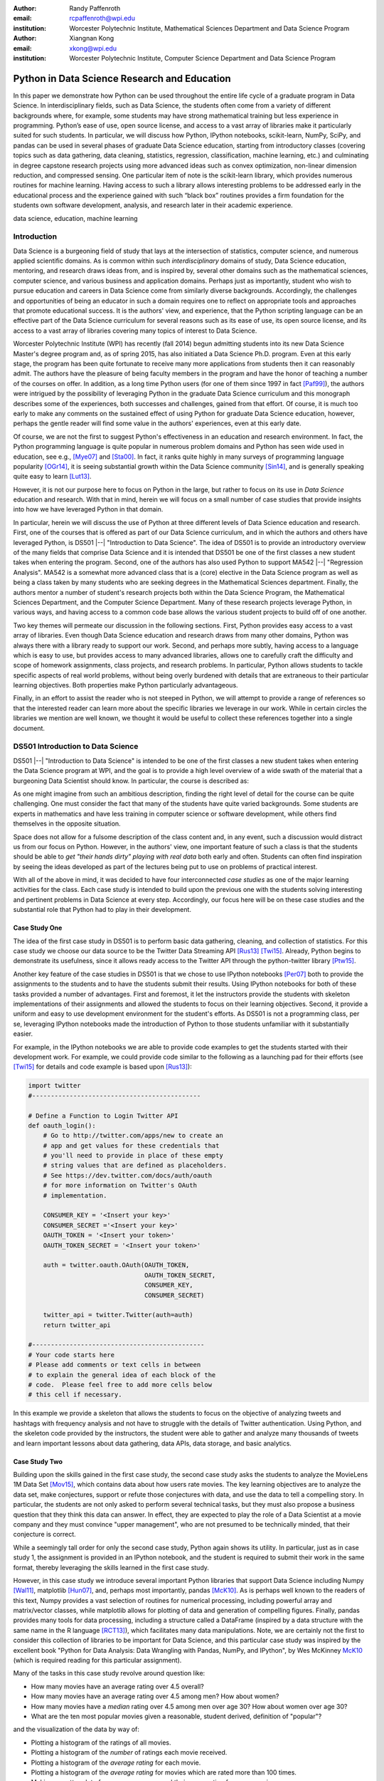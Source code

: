 :author: Randy Paffenroth
:email: rcpaffenroth@wpi.edu
:institution: Worcester Polytechnic Institute, Mathematical Sciences Department and Data Science Program

:author: Xiangnan Kong
:email: xkong@wpi.edu
:institution: Worcester Polytechnic Institute, Computer Science Department and Data Science Program


------------------------------------------------
Python in Data Science Research and Education
------------------------------------------------

.. class:: abstract

  In this paper we demonstrate how Python can be used throughout the
  entire life cycle of a graduate program in Data Science.  In
  interdisciplinary fields, such as Data Science, the students often
  come from a variety of different backgrounds where, for example,
  some students may have strong mathematical training but less
  experience in programming.  Python’s ease of use, open source
  license, and access to a vast array of libraries make it
  particularly suited for such students.  In particular, we will
  discuss how Python, IPython notebooks, scikit-learn, NumPy, SciPy,
  and pandas can be used in several phases of graduate Data Science
  education, starting from introductory classes (covering topics such
  as data gathering, data cleaning, statistics, regression,
  classification, machine learning, etc.) and culminating in degree
  capstone research projects using more advanced ideas such as convex
  optimization, non-linear dimension reduction, and compressed
  sensing.  One particular item of note is the scikit-learn library,
  which provides numerous routines for machine learning.  Having
  access to such a library allows interesting problems to be addressed
  early in the educational process and the experience gained with such
  “black box” routines provides a firm foundation for the students own
  software development, analysis, and research later in their academic
  experience.

.. class:: keywords

   data science, education, machine learning

Introduction
------------

Data Science is a burgeoning field of study that lays at the
intersection of statistics, computer science, and numerous applied
scientific domains.  As is common within such *interdisciplinary*
domains of study, Data Science education, mentoring, and research
draws ideas from, and is inspired by, several other domains such as
the mathematical sciences, computer science, and various business and
application domains.  Perhaps just as importantly, student who wish to
pursue education and careers in Data Science come from similarly
diverse backgrounds.  Accordingly, the challenges and opportunities of
being an educator in such a domain requires one to reflect on
appropriate tools and approaches that promote educational success.  It
is the authors' view, and experience, that the Python scripting
language can be an effective part of the Data Science curriculum for
several reasons such as its ease of use, its open source license,
and its access to a vast array of libraries covering many topics of
interest to Data Science.

Worcester Polytechnic Institute (WPI) has recently (fall 2014) begun
admitting students into its new Data Science Master's degree program
and, as of spring 2015, has also initiated a Data Science
Ph.D. program.  Even at this early stage, the program has been quite
fortunate to receive many more applications from students then it can
reasonably admit.  The authors have the pleasure of being faculty
members in the program and have the honor of teaching a number of the
courses on offer.  In addition, as a long time Python users (for one
of them since 1997 in fact [Paf99]_), the authors were intrigued by
the possibility of leveraging Python in the graduate Data Science
curriculum and this monograph describes some of the experiences, both
successes and challenges, gained from that effort.  Of course, it is
much too early to make any comments on the sustained effect of using
Python for graduate Data Science education, however, perhaps the
gentle reader will find some value in the authors' experiences, even
at this early date.

Of course, we are not the first to suggest Python's effectiveness in
an education and research environment.  In fact, the Python
programming language is quite popular in numerous problem domains and
Python has seen wide used in education, see e.g., [Mye07]_ and
[Sta00]_.  In fact, it ranks quite highly in many surveys of
programming language popularity [OGr14]_, it is seeing substantial
growth within the Data Science community [Sin14]_, and is generally
speaking quite easy to learn [Lut13]_.

However, it is not our purpose here to focus on Python in the large,
but rather to focus on its use in *Data Science* education and
research.  With that in mind, herein we will focus on a small number
of case studies that provide insights into how we have leveraged
Python in that domain.

In particular, herein we will discuss the use of Python at three
different levels of Data Science education and research.  First, one
of the courses that is offered as part of our Data Science curriculum,
and in which the authors and others have leveraged Python, is DS501
|--| "Introduction to Data Science".  The idea of DS501 is to provide
an introductory overview of the many fields that comprise Data Science
and it is intended that DS501 be one of the first classes a new
student takes when entering the program.  Second, one of the
authors has also used Python to support MA542 |--| "Regression
Analysis".  MA542 is a somewhat more advanced class that is a (core)
elective in the Data Science program as well as being a class taken by
many students who are seeking degrees in the Mathematical Sciences
department.  Finally, the authors mentor a number of student's
research projects both within the Data Science Program, the
Mathematical Sciences Department, and the Computer Science Department.
Many of these research projects leverage Python, in various ways, and
having access to a common code base allows the various student
projects to build off of one another.

Two key themes will permeate our discussion in the following sections.
First, Python provides easy access to a vast array of libraries.  Even
though Data Science education and research draws from many other
domains, Python was always there with a library ready to support our
work.  Second, and perhaps more subtly, having access to a language
which is easy to use, but provides access to many advanced libraries,
allows one to carefully craft the difficulty and scope of homework
assignments, class projects, and research problems.  In particular,
Python allows students to tackle specific aspects of real world
problems, without being overly burdened with details that are
extraneous to their particular learning objectives.  Both properties make
Python particularly advantageous.

Finally, in an effort to assist the reader who is not steeped in
Python, we will attempt to provide a range of references so that the
interested reader can learn more about the specific libraries we
leverage in our work.  While in certain circles the libraries we
mention are well known, we thought it would be useful to collect these
references together into a single document.

DS501 Introduction to Data Science
----------------------------------

DS501 |--| "Introduction to Data Science" is intended to be one of the
first classes a new student takes when entering the Data Science
program at WPI, and the goal is to provide a high level overview of a
wide swath of the material that a burgeoning Data Scientist should know.
In particular, the course is described as:

.. raw:: latex  
 
  \begin{quotation} 

    This course provides an overview of Data Science, covering a broad
    selection of key challenges in and methodologies for working with
    big data. Topics to be covered include data collection,
    integration, management, modeling, analysis, visualization,
    prediction and informed decision making, as well as data security
    and data privacy. This introductory course is integrative across
    the core disciplines of Data Science, including databases, data
    warehousing, statistics, data mining, data visualization, high
    performance computing, cloud computing, and business
    intelligence. Professional skills, such as communication,
    presentation, and storytelling with data, will be
    fostered. Students will acquire a working knowledge of data
    science through hands-on projects and case studies in a variety of
    business, engineering, social sciences, or life sciences
    domains. Issues of ethics, leadership, and teamwork are
    highlighted. --
    {\footnotesize http://www.wpi.edu/academics/catalogs/grad/dscourses.html}

  \end{quotation}

As one might imagine from such an ambitious description, finding the
right level of detail for the course can be quite challenging.  One
must consider the fact that many of the students have quite varied
backgrounds.  Some students are experts in mathematics and have less
training in computer science or software development, while others
find themselves in the opposite situation.

Space does not allow for a fulsome description of the class content
and, in any event, such a discussion would distract us from our focus
on Python.  However, in the authors' view, one important feature of
such a class is that the students should be able to *get "their hands
dirty" playing with real data* both early and often.  Students can
often find inspiration by seeing the ideas developed as part of the
lectures being  put to use on problems of practical interest.

With all of the above in mind, it was decided to have four
interconnected *case studies* as one of the major learning activities
for the class.  Each case study is intended to build upon the previous
one with the students solving interesting and pertinent problems in
Data Science at every step.  Accordingly, our focus here will be on
these case studies and the substantial role that Python had to play in
their development.

Case Study One
~~~~~~~~~~~~~~

The idea of the first case study in DS501 is to perform basic data
gathering, cleaning, and collection of statistics.  For this case
study we choose our data source to be the Twitter Data Streaming API
[Rus13]_ [Twi15]_.  Already, Python begins to demonstrate its
usefulness, since it allows ready access to the Twitter API through
the python-twitter library [Ptw15]_.

Another key feature of the case studies in DS501 is that we chose to
use IPython notebooks [Per07]_ both to provide the assignments to the
students and to have the students submit their results.  Using IPython
notebooks for both of these tasks provided a number of advantages.
First and foremost, it let the instructors provide the students
with skeleton implementations of their assignments and allowed the
students to focus on their learning objectives.  Second, it provide a
uniform and easy to use development environment for the student's
efforts.  As DS501 is not a programming class, per se, leveraging
IPython notebooks made the introduction of Python to those students
unfamiliar with it substantially easier.

For example, in the IPython notebooks we are able to provide code
examples to get the students started with their development work.  For
example, we could provide code similar to the following as a launching
pad for their efforts (see [Twi15]_ for details and code example is
based upon [Rus13]_):

.. code-block:: python

   import twitter
   #---------------------------------------------
   
   # Define a Function to Login Twitter API
   def oauth_login():
       # Go to http://twitter.com/apps/new to create an 
       # app and get values for these credentials that 
       # you'll need to provide in place of these empty 
       # string values that are defined as placeholders.  
       # See https://dev.twitter.com/docs/auth/oauth 
       # for more information on Twitter's OAuth 
       # implementation.
    
       CONSUMER_KEY = '<Insert your key>'
       CONSUMER_SECRET ='<Insert your key>'
       OAUTH_TOKEN = '<Insert your token>'
       OAUTH_TOKEN_SECRET = '<Insert your token>'
    
       auth = twitter.oauth.OAuth(OAUTH_TOKEN, 
		                  OAUTH_TOKEN_SECRET,
                                  CONSUMER_KEY, 
                                  CONSUMER_SECRET)
    
       twitter_api = twitter.Twitter(auth=auth)
       return twitter_api

   #----------------------------------------------
   # Your code starts here
   # Please add comments or text cells in between 
   # to explain the general idea of each block of the 
   # code.  Please feel free to add more cells below 
   # this cell if necessary.

In this example we provide a skeleton that allows the students to
focus on the objective of analyzing tweets and hashtags with frequency
analysis and not have to struggle with the details of Twitter
authentication.  Using Python, and the skeleton code provided by the
instructors, the student were able to gather and analyze many
thousands of tweets and learn important lessons about data gathering,
data APIs, data storage, and basic analytics.

Case Study Two
~~~~~~~~~~~~~~

Building upon the skills gained in the first case study, the second
case study asks the students to analyze the MovieLens 1M Data Set
[Mov15]_, which contains data about how users rate movies.  The key
learning objectives are to analyze the data set, make conjectures,
support or refute those conjectures with data, and use the data to
tell a compelling story.  In particular, the students are not only asked to
perform several technical tasks, but they must also propose a business
question that they think this data can answer.  In effect, they are
expected to play the role of a Data Scientist at a movie company and
they must convince "upper management", who are not presumed to be
technically minded, that their conjecture is correct.
    
While a seemingly tall order for only the second case study, Python
again shows its utility.  In particular, just as in case study 1, the
assignment is provided in an IPython notebook, and the student is
required to submit their work in the same format, thereby leveraging
the skills learned in the first case study.

However, in this case study we introduce several important Python
libraries that support Data Science including Numpy [Wal11]_,
matplotlib [Hun07]_, and, perhaps most importantly, pandas [McK10]_.
As is perhaps well known to the readers of this text, Numpy provides a
vast selection of routines for numerical processing, including
powerful array and matrix/vector classes, while matplotlib allows for
plotting of data and generation of compelling figures.  Finally,
pandas provides many tools for data processing, including a structure
called a DataFrame (inspired by a data structure with the same name in
the R language [RCT13]_), which facilitates many data manipulations.  Note,
we are certainly not the first to consider this collection of
libraries to be important for Data Science, and this particular case
study was inspired by the excellent book "Python for Data Analysis:
Data Wrangling with Pandas, NumPy, and IPython", by Wes McKinney
McK10_ (which is required reading for this particular assignment).

Many of the tasks in this case study revolve around question like:

* How many movies have an average rating over 4.5 overall?
* How many movies have an average rating over 4.5 among men?  How
  about women?
* How many movies have a *median* rating over 4.5 among men over age
  30?  How about women over age 30?
* What are the ten most popular movies given a reasonable, student 
  derived, definition of "popular"?

and the visualization of the data by way of:

* Plotting a histogram of the ratings of all movies.
* Plotting a histogram of the *number* of ratings each movie received.
* Plotting a histogram of the *average rating* for each movie.
* Plotting a histogram of the *average rating* for movies which are rated
  more than 100 times.
* Making a scatter plot of men versus women and their mean rating for
  every movie.
* Making a scatter plot of men versus women and their mean rating for
  movies rated more than 200 times.

Note, there are a number of important learning objectives that we wish
to support.  First, several terms are, intentionally, only vaguely
defined in the assignment.  For example, the precise definition of
"popular" is left to the student to derive.  As is often the case is
real world Data Science, one of the key first steps of analysis is to
decide precisely what the question of interest is. Second, the student
is expected to make hypotheses or conjectures based upon the
definitions they come up with.  For example, the student might
conjecture that men's and women's rating for certain genres are highly
correlated, while for other genres their ratings more independent.
Finally, the students must try to either prove, or just as
interestingly, disprove their conjectures based upon the data.  

Diving a bit more deeply into some of the specific functionality that
we leverage in Python, we note that pandas [McK10]_ is particular
useful for these kinds of data analysis questions.  In particular, to
any Python aficionado, it is likely to be clear that there are many
ways to process the data to answer the questions above, ranging from
the brute force to the elegant.

To begin, we note that the MovieLens 1M Data Set itself is actually
provided in three different files.  First is a file containing the
information regarding individual users, indexed by a unique *user_id*.
Second is a file containing the information regarding each movie,
indexed by a unique *movie_id*.  Finally, and perhaps most
importantly, is a file which contains ratings (and time stamps)
indexed by a pair of *user_id* and *movie_id*.

Already we can perceive a thorny issue.  Clearly, the questions of
interest can only be answered by appropriate cross referencing between
these three files.  For example, all three files must be referenced to
answer a question as seemingly straight forward as "how many action
movies do men rate higher than 4?"  While perhaps not too troublesome
for students who are adept programmers, the cross referencing between
the files presents an unnecessary impediment to less proficient
students and overcoming this sort of impediment does not support the
learning goals for this assignment.

Of course, a straight forward answer would be for the instructors to
preprocess the data appropriately.  However, using the power of Python
one can easily arm the students with a general tool, while at the same
time avoiding unnecessary hurdles.  In particular, pandas has a merge
function [PMe15]_ that provides exactly the required functionality in
a quite general framework.  In particular, one can use the code below
to easily merge the three data files into a single DataFrame.

.. code-block:: python

   import pandas as pd
   #---------------------------------------------

   # Read in the user data into a DataFrame
   unames = ['user_id', 'gender', 'age', 
             'occupation', 'zip']
   users = pd.read_table('ml-1m/users.dat', 
                         sep='::', header=None,
			 names=unames) 

   # Read in the rating data into a DataFrame
   rnames = ['user_id', 'movie_id', 
             'rating', 'timestamp']
   ratings = pd.read_table('ml-1m/ratings.dat', 
                           sep='::', header=None,
			   names=rnames)

   # Read in the movie data into a Data Frame
   mnames = ['movie_id', 'title', 'genres']
   movies = pd.read_table('ml-1m/movies.dat', 
		          sep='::', header=None,
			  names=mnames)

   # Merge all the data into one DataFrame
   data = pd.merge(pd.merge(ratings, 
                            users), 
                   movies)

Of course, even once the data files have been merged, there are many
places where a student might fall astray.  Fortunately, pandas
provides another tool which allows for elegant and compact code,
namely the *pivot-table*.  For example, one can imagine writing
complicated loops and conditionals to perform the task of printing
out all movies that have a median rating of 5 by men or women.
However, using pivot-tables, such a question can be answered with
just three lines of code.

.. code-block:: python

   # Create a pivot table to aggregate the data
   mean_ratings = data[data['age'] > 30].\
	pivot_table(values='rating', 
		    rows='title', 
		    cols='gender', 
		    aggfunc='median')
   # Only print out movies with at least one rating
   print (mean_ratings[mean_ratings['M'].notnull()].\
        sort('M',ascending=False)['M'] > 4.5).nonzero()
   print (mean_ratings[mean_ratings['F'].notnull()].\
        sort('F',ascending=False)['F'] > 4.5).nonzero()

Of course, one might be tempted to argue that having students develop
their own code, rather than leveraging such *black box* routines leads
to a deeper learning experience.  While we certainly appreciate this
point of view, we wish to emphasize that the class in question is an
introductory Data Science class, and not a programming or data
structure class.  Accordingly, using Python, and the powerful features
of libraries such as Pandas, allows us to focus on the Data Science
learning goals, while at the same time allowing the students to
utilize large scale, real world, and sometimes messy data sources.
This theme of using Python to allow for focused learning goals, using
real world data, is a key message of this text.


Case Study Three
~~~~~~~~~~~~~~~~

The third case study is substantially more challenging than the second
case study, but builds on the foundations already laid down.  While
case study two focused on analyzing *numerical* movie reviews, case study
three focuses on detecting positive and negative reviews from raw text
using natural language processing.

In particular, is case study three, the class turns its attention to the
Movie Review Data v2.0 from 
http://www.cs.cornell.edu/people/pabo/movie-review-data.  This data
set contains written reviews of movies divided into positive and
negative reviews, and the goal is to learn how to automatically
distinguish between the two cases.

Of course, tackling such problems is well known to be difficult, and
there are many open research problems in this domain.  On the other
hand, such problems are clearly of importance in many domains, and it
is not at all difficult to get students interested in solving them.
The question remains, how can students in their very first Data
Science class be expected to approach such difficult and important
problems, and still be able to make meaningful progress?  Of course,
the answer is, again, Python.

In particular, we base this case study on the excellent scikit-learn
[Ped11]_ Python library.  The scikit-learn provides easy to use and
efficient tools for data analysis.  Most importantly, it provides
routines for many important Data Science concepts such as machine
learning, cross validation, etc.  In fact, this case study is inspired
by the scikit-learn tutorial "Working With Text Data" which can be
found at
http://scikit-learn.org/stable/tutorial/text_analytics/working_with_text_data.html.

Following our theme of leveraging Python to quickly get to interesting
Data Science problems, the students in case study three are
encouraged to start their work based upon various examples provided in
the scikit-learn library.  In particular, the students leverage the
exercise_02_sentiment.py files from the directories:

* doc/tutorial/text_analytics/skeletons/ 
* doc/tutorial/text_analytics/solutions/ 

One version of the file is merely a skeleton of a natural language
processing example, while the other contains the full source code.

For DS501 there are two key learning goals for this case study.
First, the students need to derive *features* from the raw text that
they feel would be useful in predicting positive and negative
sentiments.  Second, they must make predictions by processing these
features using a variety of supervised machine learning algorithms.

Feature Generation
******************

Classically, rather than attempting to do machine learning on raw
text, Data Science practitioners will first process the raw text to
derive features for downstream processing.  A detailed description of
text feature generation is beyond the scope of the current text (the
interested reader may see [Raj11]_, and references therein, for more
details).  However, Python and scikit-learn [Ped11]_ provide easy
access to the exact functionality required by the students by way of
the TfidVectorizer class which implements the term frequency–inverse
document frequency (TF-IDF) statistic [Raj11]_.  For our purposes we
merely observe that there are several parameters that the student can
explore to get a feel for feature generation from raw text, including
*min_df* and *max_df* parameters (which control thresholds on document
frequencies) and ngram_range (which controls how many words are
conglomerated into a single token).  Experimenting with these
parameters provide many important insights for feature generation from
real world text data, not the least of which is that large values of
ngram_range may take a long time to run.

Supervised Machine Learning
***************************

Now, given a collection of reviews, each represented by a set of
features sometimes called *predictors*, one can imagine many
interesting problems.  For example, a classic problem in machine
learning involves using a set of reviews which have appropriate labels
(in this case positive or negative) to *predict* labels of other
reviews which do not already have labels.  This process is called
*supervised* machine learning.  The idea is that the labeled data is
used to *supervise* the training of an algorithm which, after training,
can attempt to compute labels just from the raw features.  Again,
supervised machine learning is a vast subject, and space does not
allow us to treat the subject even at the more superficial level here
(the interested read may see [Fri01]_ [Jam13]_ [Bis06]_, and
references therein, for more details).  However, we will note that
scikit-learn provides functions and classes for many standard
algorithms, allowing the students to become familiar with important
machine learning and Data Science concepts, without being expected to
have too many prerequisites.  For example, scikit-learn provides
access to classic and powerful algorithms such as K-nearest neighbors,
support vector classifiers, and principal component analysis [Fri01]_
[Jam13]_ [Bis06]_.

Using such routines, several important learning objectives can be
supported, such as error estimation, by way of techniques such as
cross-validation and confusion matrices.  In fact, one particularly
effective learning experience revolved around the following challenge.
Using their favorite technique the student is asked to find a two
dimensional plot of the data where the positive and negative reviews
are separated.  While easy to state, practitioners of natural language
processing will recognize that actually solving the problem is
exceptionally difficult, and the instructors admit that they are not
in possession of an actual solution.  For some students this may be
the first time they have been presented with a problem they are
expected to tackle for which their instructor *does not know the
solution*.  The student's ability to begin thinking about such open
problems so early in their Data Science career is substantially
supported by a language such as Python and the libraries it provides.


Case Study Four
~~~~~~~~~~~~~~~

The final case study, and in some sense the capstone of the class,
revolves around the Yelp Dataset Challenge
http://www.yelp.com/dataset_challenge.  This case study involves a
large data set with approximately 42,153 business, 252,898 users, and
1,125,458 reviews in Phoenix, Las Vegas, Madison, Waterloo and
Edinburgh.

Again, building off of the previous case studies, the students are
expected to process the data, generate statistics, process reviews
using TfidVectorizer, etc.  However, for this case study the students
are also expected to process the data using MapReduce [Dea08]_.  As is
well known in certain circles, MapReduce is a programming model (with
various implementations) for distributed processing of large scale
data sets. Distributed processing models, and MapReduce in particular,
are essential elements of modern Data Science and we would have felt
remiss if students in a class such as DS501 were not able to
experience, at least at some level, the beauty and power of such
methods.

Fortunately, and we fear that we are repeating ourselves, Python
provides precisely the functionality we required.  In particular,
there are several MapReduce interfaces for Python, and the mrjob
package [MrJ15]_ was chosen to support the students learning
objectives.  This package is especially useful in a classroom
environment since it can be used locally on a single computer (for
testing) and in a cluster environment.  Accordingly, the students can
learn about MapReduce with the need for access to large scale
computing resources.

Introductory Data Science: Final Thoughts
~~~~~~~~~~~~~~~~~~~~~~~~~~~~~~~~~~~~~~~~~

Of course, Python is not the only choice for an Introductory Data
Science course.  For example, the programming language R [RCT13]_ is
also a popular choice which has also used successfully in the Data
Science curriculum.  In particular, R offers much, if not all, of the
functionality mentioned above, including interfaces to MapReduce
[Usu14]_.  Accordingly, the choice of language for such a class may be
considered a matter of taste.

However, there is mounting evidence of Python's growing popularity
within the Data Science community [Sin14]_ and the software
development community at large [OGr14]_.  Perhaps, if we may be
forgiven a small measure of Python bias, we will merely emphasize that
Python's popularity cuts across many problem domains.  For example,
the authors are not aware of any customer relationship management
applications, system administration tools, or web servers [#]_, to
name just a handful of areas outside of statistical and data analysis,
currently being developed in R, nor many other domains in which Python
has made inroads.  The fact that Python is as generally applicable as
it is, while perhaps still being just as popular as R for Data
Science, is a testament to its advantages.

.. [#] We would be remiss not to at least mention the quite beautiful
       R web application framework Shiny [Shi14]_.  However, we believe
       our point still stands.

MA542 Regression Analysis
-------------------------

Leaving aside introductory classes, we now make brief mention of
Python's usefulness in more advanced classes.  In particular, one of
the authors recently taught a Regression Analysis class (using the text
*Applied linear regression models* [Kut04]_), for the first time, with
all of the development in the class being Python focused.  Regression
Analysis is a more advanced class with a greater concentration of
mathematically focused students who take the class.  In addition, many
students were first time Python users, with the majority of the
exceptions being Data Science students who had taken DS501 |--|
"Introduction to Data Science" previously.

Just as in DS501, Numpy [Wal11]_, matplotlib
[Hun07]_, and pandas [McK10]_ provided almost all of the functionality
the students required for the learning objectives in the class.  Also
as in DS501, the instructor can use Python and its vast array of
libraries to carefully control the difficulty and scope of
assignments.  In fact, one of the challenges in this class was that
Python perhaps does *too good* of a job providing functionality to the
students.

In particular, Python provides so many libraries that, for example,
many of the computationally oriented homework questions are trivially
answerable if the students look hard enough.  Accordingly, as an
instructor, one needs to be careful that the ground rules are set
correctly so that the learning objectives are achieved.  For example,
if the learning objective is for the student to understand the details
of a particular mathematical concept, say the *normal equations*,
rather than just a numerical procedure, such as *linear regression*
on a particular data set, then the expectations for the assignment need
to be carefully delineated.  

Accordingly, to maintain the integrity of the learning objectives, a
tactic used by the authors was to carefully delineate what parts of
the assignment are allowed to be Python "black boxes" and which parts
must be hand coded.  In addition, we require the students to hand in
their Python code, even though the code itself is *not* graded.  The
learning objectives of the class are mathematical, and not
programming.  Accordingly, the quality of the implementations is not a
focus.  However, having access to the code allows the instructor to
verify that the desired learning objectives are being met.

As one final note, one tactic that was quite successful was to
encourage the students to check their hand coded results against those
provided by any black box routine they are able to use.  It was quite
useful for the students in debugging their own implementations and
understanding of the mathematical concepts.  It was quite empowering
for the students when their answers would exactly match those of the
black box.  They then appreciated that they understood, in a deep way,
what the "professionals" were doing.

Student research projects and theses
------------------------------------

Python has had an important part to play in the authors' research since
1997 [Paf99]_.  Currently, we perform research involving, and mentor
students in, several topics revolving around semi-supervised and
unsupervised machine learning applied to several different domains,
with a focus on cyber-defense (see, for example, [Paf13]_).
Accordingly, one of our key goals is to support the training of the
next generation of researchers in these domains.  We will not burden
the reader with the mathematical details of our research directions, but
just observe that our work, and the work of our students, draws from a
laundry list of ideas from mathematics, statistics, and Data Science,
including convex optimization [Boy04]_, deep learning [Den14]_,
graphical models [Lau96]_, and scientific visualization [War10]_.

For the current purpose, it is merely important to note that Python
libraries are available that support *all of these subject areas*.  For
example, we have:

* Statistical modeling:  Statsmodels [StM15]_
* Convex optimization:  cvxopt [Dah06]_, CVXPY [Dia14]_
* Deep learning:  Theano [Ber11]_
* Graphical models:  libpgm [Kar14]_
* Scientific visualization:  Mayavi [Ram11]_, Matplotlib [Hun07]_, Bokeh [Bok15]_, Seaborn [Was14]_

Accordingly, students who are trained in classes such as DS501 and
MA542 can leverage that training to get a running start on their
research subjects.  Perhaps, this is the single biggest advantage of
using a language such as Python from the earliest stages of Data
Science education.  In addition to being easy to learn [Lut13]_, and
providing access to many libraries that support Data Science
education, Python provides ready access to a broad swath of cutting
edge Data Science research.

We use all of these libraries in our work, where we are especially
interested in large scale robust principle component analysis [Can11]_
[Paf13]_ and non-linear dimension reduction problems [Lee07]_.  These
problem domains are mathematically subtle, computationally intensive,
and lead to, in the authors' opinion, rather intriguing visualization
problems, which are also supported by Python through libraries such as
Mayavi, as shown in the figure below.

.. figure:: WPI3D.png
   :align: center

   An example of a 3D visualization of a manifold using Mayavi
   [Ram11]_.  In our work we attempt to detect the non-linear
   dependencies in such data, even when the data is noisy and unevenly
   distributed.  In this synthetic example we see data which is
   intrinsically two-dimensional (since it is a flat surface) embedded
   in a three-dimensional space.  The two-dimensional structure is
   non-trivial to detect based upon the non-linear nature of the data,
   noise, and regions with no data points.

Beyond the mathematical research that Python supports, there are a
vast array of computational resources that are at the fingertips of
those well versed in Python.  For example, our research group is
interested in developing algorithms for modern distributed
supercomputers that leverage GPUs to accelerate computations.  Again,
Python displays its usefulness with the pycuda [Klo12]_ and mpi4py
[Dal08]_ libraries.

As one can see, Python is an effective tool for cutting edge Data
Science research.  Of course, there are many such tools, and often the
specific choice of language for Data Science research is a matter of
taste.  However, we would respectfully submit that few languages have
the broad range of support for Data Science research that Python
provides.

Conclusion
----------

We have discussed how Python can be used throughout the entire life
cycle of a graduate program in Data Science.  Python is easy to learn
and use, but it also provides access to a vast array of libraries for
cutting edge Data Science research.  In particular, IPython notebooks,
scikit-learn, NumPy, SciPy, and pandas can be used to support many
aspects of the Data Science education.  These libraries allow
instructors to focus on desired learning objectives, while leaving
many of the less important details to the libraries.  Having access to
such libraries allow interesting problems to be addressed early in the
educational process and the experience gained with such Python
libraries supports the student's own software development,
analysis, and research throughout their academic career and beyond.

Acknowledgments 
---------------- 

We wish to gratefully acknowledge several people without whom this
monograph would not have been possible. In particular, the authors are
deeply grateful to the other members of Data Science Steering
Committee at WPI:

* Prof. Elke Angelika Rundensteiner (Director of Data Science)
* Prof. Mohamed Eltabakh
* Prof. Eleanor T. Loiacono
* Prof. Joseph D. Petruccelli
* Prof. Carolina Ruiz
* Prof. Diane M. Strong
* Prof. Andrew C. Trapp
* Prof. Domokos Vermes
* Prof. Jian Zou

without whose tireless efforts the WPI Data Science program would not
be what it is today.

References
----------
.. cython
.. [Beh11] Stefan Behnel, Robert Bradshaw, Craig Citro, Lisandro
           Dalcin, Dag Sverre Seljebotn and Kurt Smith. *Cython: The
           Best of Both Worlds*, Computing in Science and Engineering,
           13, 31-39 (2011), DOI:10.1109/MCSE.2010.118

.. [Ber11] Bergstra, James, et al. *Theano: Deep learning on gpus with python*. 
	   NIPS 2011, BigLearning Workshop, Granada, Spain. 2011.
	   http://deeplearning.net/software/theano/
	   [Online; accessed 2015-06-08].

.. [Bis06] Bishop, Christopher M. *Pattern recognition and machine learning*. 
	   Springer, 2006.

.. [Bok15] *Bokeh* (2015), 
	   http://bokeh.pydata.org/en/latest/
	   [Online; accessed 2015-06-17].

.. [Boy04] Boyd, Stephen, and Lieven Vandenberghe. *Convex optimization*. 
	   Cambridge university press, 2004.

.. [Can11] Candès, Emmanuel J., Li, Xiaodong, Ma, Yi, and Wright, John.
	   *Robust principal component analysis?*. 
	   Journal of the ACM (JACM) 58.3 (2011): 11.

.. [Dah06] Dahl, Joachin, and Lieven Vandenberghe. 
	   *Cvxopt: A python package for convex optimization.* 
	   Proc. eur. conf. op. res. 2006.
	   http://cvxopt.org
	   [Online; accessed 2015-06-08].
	   
.. [Dal08] Dalcín, Lisandro, Paz, Rodrigo, Storti, Mario, and D’Elía, Jorge (2008). *MPI
           for Python: Performance improvements and MPI-2
           extensions*. Journal of Parallel and Distributed Computing,
           68(5), 655-662.

.. [Dea08] Dean, Jeffrey, and Sanjay Ghemawat. *MapReduce: simplified 
	   data processing on large clusters*.
	   Communications of the ACM 51.1 (2008): 107-113.

.. [Den14] Deng, Li, and Dong Yu. *Deep learning: methods and applications*. 
	   Foundations and Trends in Signal Processing 7.3–4 (2014): 197-387.

.. [Dia14] Diamond, Steven, Eric Chu, and Stephen Boyd. 
	   *CVXPY: A Python-embedded modeling language for convex optimization*, 
	   version 0.2." (2014).
	   http://cvxpy.org
	   [Online; accessed 2015-06-08].

.. [Fri01] Friedman, Jerome, Trevor Hastie, and Robert Tibshirani. 
	   *The elements of statistical learning*. Vol. 1. Springer, 
	   Berlin: Springer series in statistics, 2001.

.. [Jam13] James, Gareth, et al. *An introduction to statistical learning*. 
	   New York: springer, 2013.

.. matplotlib
.. [Hun07] John D. Hunter. *Matplotlib: A 2D Graphics Environment*,
           Computing in Science & Engineering, 9, 90-95 (2007),
           DOI:10.1109/MCSE.2007.55

.. [Kar14] Karkera, Kiran R. *Building Probabilistic Graphical Models with Python*. 
	   Packt Publishing Ltd, 2014.

.. [Klo12] Andreas Klöckner, Nicolas Pinto, Yunsup Lee, Bryan
	   Catanzaro, Paul Ivanov, Ahmed Fasih, *PyCUDA and PyOpenCL:
	   A scripting-based approach to GPU run-time code
	   generation*, Parallel Computing, Volume 38, Issue 3, March
	   2012, Pages 157-174.

.. [Kut04] Kutner, Michael H., Chris Nachtsheim, and John Neter. 
           *Applied linear regression models*. McGraw-Hill/Irwin, 2004.

.. [Lau96] Lauritzen, Steffen L. *Graphical models*. Oxford University Press, 1996.

.. [Lee07] Lee, John A., and Michel Verleysen. *Nonlinear dimensionality reduction*. 
	   Springer Science & Business Media, 2007.

.. python
.. [Lut13] Lutz, Mark. *Programming python*. 5th edition, O'Reilly
           Media, Inc., 2010.

.. [McK12] McKinney, Wes. *Python for data analysis: Data wrangling 
	   with Pandas, NumPy, and IPython* .O'Reilly Media, Inc., 2012.

.. pandas
.. [McK10] Wes McKinney. *Data Structures for Statistical Computing in
           Python*, Proceedings of the 9th Python in Science
           Conference, 51-56 (2010) 

.. [PMe15] *Merge, join, and concatenate* 
	   (2015), http://pandas.pydata.org/pandas-docs/stable/merging.html
	   [Online; accessed 2015-06-08].

.. scientific computing in python
.. [Mil11] K. Jarrod Millman and Michael Aivazis. *Python for
           Scientists and Engineers, Computing in Science &
           Engineering*, 13, 9-12 (2011), DOI:10.1109/MCSE.2011.36

.. [Mov15] *MovieLens* 
	   (2015), http://grouplens.org/datasets/movielens/
	   [Online; accessed 2015-06-08].

.. [MrJ15] *mrjob* 
	   (2015), https://pythonhosted.org/mrjob/
	   [Online; accessed 2015-06-08].

.. python for education
.. [Mye07] Myers, Christopher R., and James P. Sethna. *Python for
	   education: Computational methods for nonlinear systems.*
	   Computing in Science & Engineering 9.3 (2007): 75-79.

.. [OGr14] O'Grady, Stephen. *The RedMonk Programming Language Rankings: January 2014* 
	   (2014), http://redmonk.com/sogrady/2014/01/22/language-rankings-1-14/
	   [Online; accessed 2015-06-08].

.. scipy
.. [Oli01] Jones, Erid, Oliphant, Travis, Peterson, Pearu, et al. *SciPy: Open Source
           Scientific Tools for Python*, 2001-, http://www.scipy.org/
           [Online; accessed 2015-05-31].

.. scientific computing in python
.. [Oli07] Travis E. Oliphant. *Python for Scientific Computing*,
           Computing in Science & Engineering, 9, 10-20 (2007),
           DOI:10.1109/MCSE.2007.58

.. [Paf99] Paffenroth, Randy C. *VBM and MCCC: Packages for objected 
	   oriented visualization and computation of bifurcation 
	   manifolds.* Object Oriented Methods for Interoperable 
	   Scientific and Engineering Computing: Proceedings of the 
	   1998 SIAM Workshop. Vol. 99. SIAM, 1999.

.. [Paf13] Paffenroth, Randy, Du Toit, Philip, Nong, Ryan, Scharf, Louis,
	   Jayasumana, Anura. P., and Bandara, Vidarshana. (2013). *Space-time
	   signal processing for distributed pattern detection in
	   sensor networks*. Selected Topics in Signal Processing,
	   IEEE Journal of, 7(1), 38-49.  Chicago

.. sklearn
.. [Ped11] Fabian Pedregosa, Gaël Varoquaux, Alexandre Gramfort,
           Vincent Michel, Bertrand Thirion, Olivier Grisel, Mathieu
           Blondel, Peter Prettenhofer, Ron Weiss, Vincent Dubourg,
           Jake Vanderplas, Alexandre Passos, David Cournapeau,
           Matthieu Brucher, Matthieu Perrot, Édouard
           Duchesnay. Scikit-learn: Machine Learning in Python,
           Journal of Machine Learning Research, 12, 2825-2830 (2011)

.. ipython
.. [Per07] Fernando Pérez and Brian E. Granger. IPython: A System for
           Interactive Scientific Computing, Computing in Science &
           Engineering, 9, 21-29 (2007), DOI:10.1109/MCSE.2007.53

.. [Ptw15] *Python Twitter* 
	   (2015), https://code.google.com/p/python-twitter/
	   [Online; accessed 2015-06-08].

.. [Raj11]  Rajaraman, Anand and Jeffrey David Ullman. *Data Mining*, 
	   Mining of Massive Datasets. 
	   1st ed. Cambridge: Cambridge University Press, 2011. pp. 1-17. 
	   Cambridge Books Online. 
	   http://dx.doi.org/10.1017/CBO9781139058452.002
	   [Online; accessed 2015-06-08].

.. mayavi
.. [Ram11] Ramachandran, Prabhu and Varoquaux, Gael, *Mayavi: 3D
           Visualization of Scientific Data* IEEE Computing in Science
           & Engineering, 13 (2), pp. 40-51 (2011)

.. [RCT13] R Core Team (2013). R: A language and environment for statistical
	   computing. R Foundation for Statistical Computing, Vienna, Austria.
	   http://www.R-project.org/.

.. [Rus13] Russell, Matthew A. *Mining the Social Web: Data Mining Facebook, 
	   Twitter, LinkedIn, Google+, GitHub, and More*. O'Reilly Media, Inc., 2013.

.. [Shi14] RStudio, Inc. *shiny:  Easy web applications in R* (2014), 
	   http://shiny.rstudio.com
	   [Online; accessed 2015-06-08].

.. [Sin14] Singh, Harpreet. *Is Python Becoming the King of the Data Science Forest?* 
	   (2014), http://www.experfy.com/blog/python-data-science/
	   [Online; accessed 2015-06-08].

.. education
.. [Sta00] Stajano, Frank. *Python in education: Raising a generation
	   of native speakers.* Proceedings of 8th International
	   Python Conference. 2000.

.. [StM15] *Statsmodels* 
	   (2015), http://statsmodels.sourceforge.net/
	   [Online; accessed 2015-06-17].

.. [Twi15] *The Streaming APIs Overview* (2015), 
	   https://dev.twitter.com/streaming/overview 
	   [Online; accessed 2015-06-08].

.. [Usu14] Usuelli, Michele. *An Example of MapReduce with rmr2* (2014), 
	   http://www.milanor.net/blog/?p=853
	   [Online; accessed 2015-06-08].

.. numpy and scipy
.. [Wal11] Stéfan van der Walt, S. Chris Colbert and Gaël
           Varoquaux. *The NumPy Array: A Structure for Efficient
           Numerical Computation*, Computing in Science & Engineering,
           13, 22-30 (2011), DOI:10.1109/MCSE.2011.37

.. [War10] Ward, Matthew, Georges Grinstein, and Daniel Keim. 
	   *Interactive Data Visualization: Foundations, Techniques, and Applications*, 
	   AK Peters, Ltd., Natick, MA (2010).

.. [Was14] Waskom, Michael et al.. (2014). *seaborn: v0.5.0* (November
           2014). Zenodo. 10.5281/zenodo.12710

